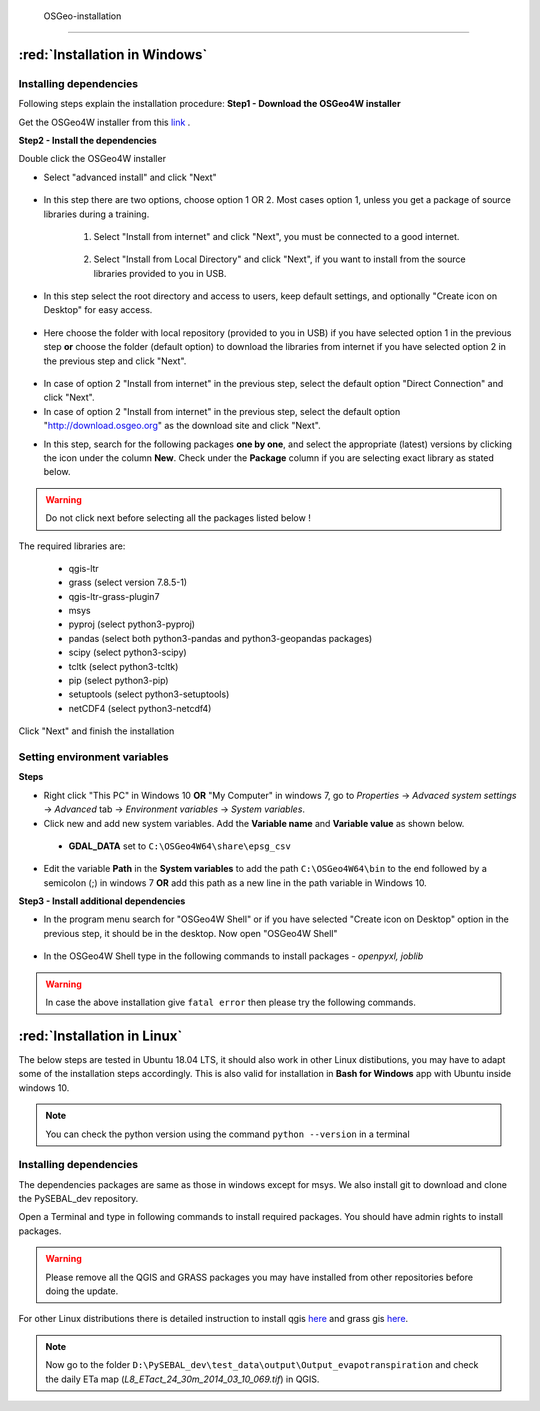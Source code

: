  OSGeo-installation
********************

:red:`Installation in Windows`
==============================

Installing dependencies
+++++++++++++++++++++++

Following steps explain the installation procedure:
**Step1 - Download the OSGeo4W installer**

Get the OSGeo4W installer from this `link <https://download.osgeo.org/osgeo4w/osgeo4w-setup-x86_64-v1.exe>`_ .

**Step2 - Install the dependencies**

Double click the OSGeo4W installer 

* Select "advanced install" and click "Next"

.. figure:: img/osgeo1.png
   :align: center
   :width: 400

* In this step there are two options, choose option 1 OR 2. Most cases option 1, unless you get a package of source libraries during a training.

   1. Select "Install from internet" and click "Next", you must be connected to a good internet.

    .. figure:: img/osgeo2a.png
       :align: center
       :width: 400

   2. Select "Install from Local Directory" and click "Next", if you want to install from the source libraries provided to you in USB.

    .. figure:: img/osgeo2b.png
       :align: center
       :width: 400

* In this step select the root directory and access to users, keep default settings, and optionally "Create icon on Desktop" for easy access.

.. figure:: img/osgeo3.png
   :align: center
   :width: 400

* Here choose the folder with local repository (provided to you in USB) if you have selected option 1 in the previous step **or** choose the folder (default option) to download the libraries from internet if you have selected option 2 in the previous step and click "Next".

.. figure:: img/osgeo4.png
   :align: center
   :width: 400

* In case of option 2 "Install from internet" in the previous step, select the default option "Direct Connection" and click "Next".

* In case of option 2 "Install from internet" in the previous step, select the default option "http://download.osgeo.org" as the download site and click "Next".

.. |icon| image:: img/osgeo_icon.png

* In this step, search for the following packages **one by one**, and select the appropriate (latest) versions by clicking the |icon| icon under the column **New**. Check under the **Package** column if you are selecting exact library as stated below.

.. warning::

   Do not click next before selecting all the packages listed below !

The required libraries are:

 * qgis-ltr
 * grass (select version 7.8.5-1)
 * qgis-ltr-grass-plugin7
 * msys
 * pyproj (select python3-pyproj)
 * pandas (select both python3-pandas and python3-geopandas packages)
 * scipy (select python3-scipy)
 * tcltk (select python3-tcltk)
 * pip (select python3-pip)
 * setuptools (select python3-setuptools)
 * netCDF4 (select python3-netcdf4)

Click "Next" and finish the installation

Setting environment variables
+++++++++++++++++++++++++++++

**Steps**

* Right click "This PC" in Windows 10 **OR** "My Computer" in windows 7, go to *Properties* -> *Advaced system settings* -> *Advanced* tab -> *Environment variables* -> *System variables*.
* Click new and add new system variables. Add the **Variable name** and **Variable value** as shown below. 

 * **GDAL_DATA** set to ``C:\OSGeo4W64\share\epsg_csv``

* Edit the variable **Path** in the **System variables** to add the path ``C:\OSGeo4W64\bin`` to the end followed by a semicolon (;) in windows 7 **OR** add this path as a new line in the path variable in Windows 10.


**Step3 - Install additional dependencies**

* In the program menu search for "OSGeo4W Shell" or if you have selected "Create icon on Desktop" option in the previous step, it should be in the desktop. Now open "OSGeo4W Shell"

.. figure:: img/shell1.png
   :align: center
   :width: 200

* In the OSGeo4W Shell type in the following commands to install packages - *openpyxl, joblib*

.. code-block:: bash
   :linenos:

   # Install following packages
   # First enable python 3 by typing the following command and 'enter'
   py3_env
   pip3 install openpyxl joblib
   pip3 install grass_session

.. warning::

   In case the above installation give ``fatal error`` then please try the following commands.

.. code-block:: bash
   :linenos:

   python -m pip3 install openpyxl joblib
   python -m pip3 install grass_session

:red:`Installation in Linux`
============================

The below steps are tested in Ubuntu 18.04 LTS, it should also work in other Linux distibutions, you may have to adapt some of the installation steps accordingly. This is also valid for installation in **Bash for Windows** app with Ubuntu inside windows 10.

.. note::

   You can check the python version using the command ``python --version`` in a terminal

Installing dependencies
+++++++++++++++++++++++
The dependencies packages are same as those in windows except for msys. We also install git to download and clone the PySEBAL_dev repository.

Open a Terminal and type in following commands to install required packages. You should have admin rights to install packages.

.. warning::

   Please remove all the QGIS and GRASS packages you may have installed from other repositories before doing the update.

.. code-block:: Shell
   :linenos:

   # After each command click enter
   # Any line starting with '#' is comment line
   # Install git
   sudo apt-get install git
   # Add a PPA to install required GIS softwares
   sudo add-apt-repository ppa:ubuntugis/ubuntugis-unstable
   sudo apt-get update
   # Install qgis and qgis-grass plugin
   sudo apt-get install qgis qgis-plugin-grass
   # Install GRASS GIS and required packages
   sudo add-apt-repository ppa:ubuntugis/ppa
   sudo add-apt-repository ppa:grass/grass-stable
   sudo apt-get update
   sudo apt-get install grass78
   # Install openpyxl, netCDF4, joblib packages
   # For python 3, use pip3 to install ....
   pip install openpyxl netCDF4 joblib

For other Linux distributions there is detailed instruction to install qgis `here <https://qgis.org/en/site/forusers/alldownloads.html>`_ and grass gis `here <https://grass.osgeo.org/download/software/linux/>`_.



.. note::

   Now go to the folder ``D:\PySEBAL_dev\test_data\output\Output_evapotranspiration`` and check the daily ETa map (*L8_ETact_24_30m_2014_03_10_069.tif*) in QGIS.
